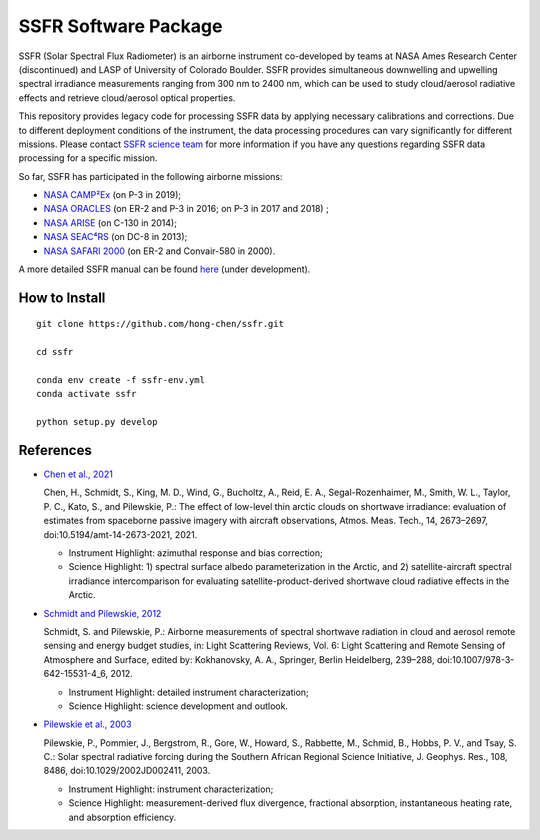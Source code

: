 SSFR Software Package
~~~~~~~~~~~~~~~~~~~~~
SSFR (Solar Spectral Flux Radiometer) is an airborne instrument co-developed by teams
at NASA Ames Research Center (discontinued) and LASP of University of Colorado Boulder.
SSFR provides simultaneous downwelling and upwelling spectral irradiance measurements ranging
from 300 nm to 2400 nm, which can be used to study cloud/aerosol radiative effects and
retrieve cloud/aerosol optical properties.

This repository provides legacy code for processing SSFR data by applying necessary calibrations
and corrections. Due to different deployment conditions of the instrument, the data processing procedures can vary
significantly for different missions. Please contact `SSFR science team <https://lasp.colorado.edu/airs/group>`_
for more information if you have any questions regarding SSFR data processing for a specific mission.

So far, SSFR has participated in the following airborne missions:

* `NASA CAMP²Ex <https://espo.nasa.gov/camp2ex/content/CAMP2Ex>`_ (on P-3 in 2019);

* `NASA ORACLES <https://espo.nasa.gov/ORACLES/content/ORACLES>`_ (on ER-2 and P-3 in 2016; on P-3 in 2017 and 2018) ;

* `NASA ARISE <https://espo.nasa.gov/arise/content/ARISE>`_ (on C-130 in 2014);

* `NASA SEAC⁴RS <https://espo.nasa.gov/seac4rs>`_ (on DC-8 in 2013);

* `NASA SAFARI 2000 <https://espo.nasa.gov/content/SAFARI_2000>`_ (on ER-2 and Convair-580 in 2000).

A more detailed SSFR manual can be found `here <https://docs.google.com/document/d/1ObczXucJQktyTgKZlBkL04fjhHFx1ydW0sPaiG7iZ9k/edit?usp=sharing>`_ (under development).

==============
How to Install
==============
::

    git clone https://github.com/hong-chen/ssfr.git

    cd ssfr

    conda env create -f ssfr-env.yml
    conda activate ssfr

    python setup.py develop

==========
References
==========

* `Chen et al., 2021 <https://doi.org/10.5194/amt-14-2673-2021>`_

  Chen, H., Schmidt, S., King, M. D., Wind, G., Bucholtz, A., Reid, E. A., Segal-Rozenhaimer, M.,
  Smith, W. L., Taylor, P. C., Kato, S., and Pilewskie, P.: The effect of low-level thin arctic
  clouds on shortwave irradiance: evaluation of estimates from spaceborne passive imagery with
  aircraft observations, Atmos. Meas. Tech., 14, 2673–2697, doi:10.5194/amt-14-2673-2021, 2021.

  * Instrument Highlight: azimuthal response and bias correction;

  * Science Highlight: 1) spectral surface albedo parameterization in the Arctic, and 2) satellite-aircraft spectral irradiance
    intercomparison for evaluating satellite-product-derived shortwave cloud radiative effects in the Arctic.


* `Schmidt and Pilewskie, 2012 <https://doi.org/10.1007/978-3-642-15531-4_6>`_

  Schmidt, S. and Pilewskie, P.: Airborne measurements of spectral shortwave radiation in cloud
  and aerosol remote sensing and energy budget studies, in: Light Scattering Reviews, Vol. 6:
  Light Scattering and Remote Sensing of Atmosphere and Surface, edited by: Kokhanovsky, A. A.,
  Springer, Berlin Heidelberg, 239–288, doi:10.1007/978-3-642-15531-4_6, 2012. 

  * Instrument Highlight: detailed instrument characterization;

  * Science Highlight: science development and outlook.

* `Pilewskie et al., 2003 <https://doi.org/10.1029/2002JD002411>`_

  Pilewskie, P., Pommier, J., Bergstrom, R., Gore, W., Howard, S., Rabbette, M., Schmid, B., Hobbs, P. V.,
  and Tsay, S. C.: Solar spectral radiative forcing during the Southern African Regional Science
  Initiative, J. Geophys. Res., 108, 8486, doi:10.1029/2002JD002411, 2003. 

  * Instrument Highlight: instrument characterization;

  * Science Highlight: measurement-derived flux divergence, fractional absorption, instantaneous heating rate, and absorption efficiency.
